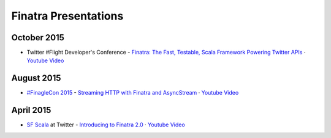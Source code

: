Finatra Presentations
=====================

October 2015
------------

- Twitter #Flight Developer's Conference - `Finatra: The Fast, Testable, Scala Framework Powering Twitter APIs <https://g.twimg.com/dev/flight/2015/keynotes/Flight2015-Cosenza_Steve-Finatra.pdf>`__ 	· `Youtube Video <https://youtu.be/IFCbSIvdka8>`__

August 2015
-----------

- `#FinagleCon 2015 <http://finagle.github.io/finaglecon/>`__ - `Streaming HTTP with Finatra and AsyncStream <http://schd.ws/hosted_files/finaglecon2015/d1/Streaming%20HTTP%20with%20Finatra%20and%20AsyncStream.pdf>`__ 	· `Youtube Video <https://youtu.be/7dsX0S0WsEk>`__

April 2015
----------

- `SF Scala <http://www.meetup.com/SF-Scala/>`__ at Twitter - `Introducing to Finatra 2.0 </finatra/Presentations/FinatraSFScala.pdf>`__ 	· `Youtube Video <https://youtu.be/hkVp9W4c9bs>`__